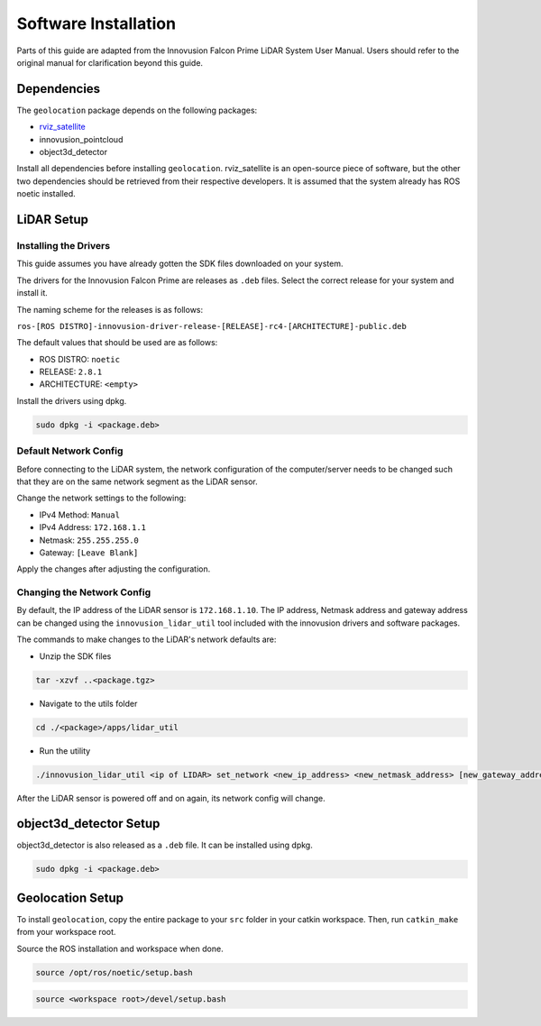 .. _Software Installation:

Software Installation
=====================
Parts of this guide are adapted from the Innovusion Falcon Prime LiDAR System
User Manual. Users should refer to the original manual for clarification
beyond this guide.

Dependencies
------------
The ``geolocation`` package depends on the following packages:

* rviz_satellite_
* innovusion_pointcloud
* object3d_detector

Install all dependencies before installing ``geolocation``. rviz_satellite is an
open-source piece of software, but the other two dependencies should be retrieved
from their respective developers. It is assumed that the system already has ROS
noetic installed. 

LiDAR Setup
-----------

Installing the Drivers
^^^^^^^^^^^^^^^^^^^^^^
This guide assumes you have already gotten the SDK files downloaded on your system.

The drivers for the Innovusion Falcon Prime are releases as ``.deb`` files. Select
the correct release for your system and install it.

The naming scheme for the releases is as follows:

``ros-[ROS DISTRO]-innovusion-driver-release-[RELEASE]-rc4-[ARCHITECTURE]-public.deb``

The default values that should be used are as follows:

- ROS DISTRO: ``noetic``
- RELEASE: ``2.8.1``
- ARCHITECTURE: ``<empty>``

Install the drivers using dpkg.

.. code-block:: bash

    sudo dpkg -i <package.deb>


Default Network Config
^^^^^^^^^^^^^^^^^^^^^^
Before connecting to the LiDAR system, the network configuration of the computer/server 
needs to be changed such that they are on the same network segment as the LiDAR sensor.

Change the network settings to the following:

* IPv4 Method: ``Manual``
* IPv4 Address: ``172.168.1.1``
* Netmask: ``255.255.255.0``
* Gateway: ``[Leave Blank]``

.. image:: ../images/net_config.png
    :width: 600

Apply the changes after adjusting the configuration.

Changing the Network Config
^^^^^^^^^^^^^^^^^^^^^^^^^^^
By default, the IP address of the LiDAR sensor is ``172.168.1.10``. The IP address, Netmask
address and gateway address can be changed using the ``innovusion_lidar_util`` tool included
with the innovusion drivers and software packages.

The commands to make changes to the LiDAR's network defaults are:

* Unzip the SDK files

.. code-block:: bash

    tar -xzvf ..<package.tgz>

* Navigate to the utils folder

.. code-block:: bash

    cd ./<package>/apps/lidar_util

* Run the utility

.. code-block:: bash

    ./innovusion_lidar_util <ip of LIDAR> set_network <new_ip_address> <new_netmask_address> [new_gateway_address]

After the LiDAR sensor is powered off and on again, its network config will change.

object3d_detector Setup
-----------------------
object3d_detector is also released as a ``.deb`` file. It can be installed using dpkg.

.. code-block:: bash
    
    sudo dpkg -i <package.deb>


Geolocation Setup
-----------------
To install ``geolocation``, copy the entire package to your ``src`` folder in
your catkin workspace. Then, run ``catkin_make`` from your workspace root.

Source the ROS installation and workspace when done.

.. code-block::

    source /opt/ros/noetic/setup.bash

.. code-block::

    source <workspace root>/devel/setup.bash
    
.. _rviz_satellite: https://github.com/nobleo/rviz_satellite
